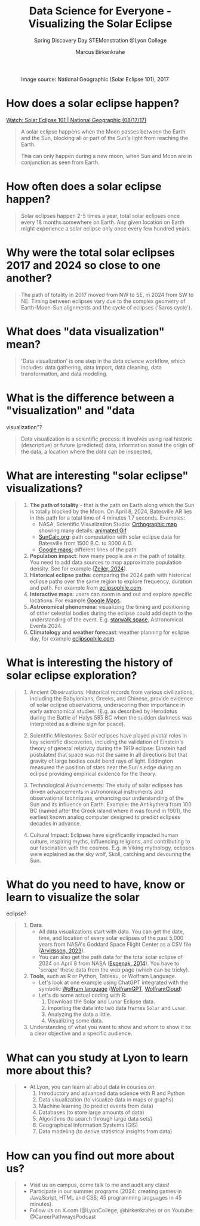 #+title: Data Science for Everyone - Visualizing the Solar Eclipse
#+author: Marcus Birkenkrahe
#+subtitle: Spring Discovery Day STEMonstration @Lyon College
#+startup: overview indent hideblocks
#+OPTIONS: toc:nil num:nil ^:nil :
#+attr_html: :width 600px:
#+caption: Image source: National Geographic (Solar Eclipse 101), 2017
[[./img/totality.png]]
* How does a solar eclipse happen?
#+attr_html: :width 600px: 
[[./img/national_geographic.png]]

[[https://youtu.be/cxrLRbkOwKs?si=_ZzwsI39I8fSdvQ4][Watch: Solar Eclipse 101 | National Geographic (08/17/17)]]
#+begin_quote
A solar eclipse happens when the Moon passes between the Earth and
the Sun, blocking all or part of the Sun's light from reaching the Earth.

This can only happen during a new moon, when Sun and Moon are in
conjunction as seen from Earth.
#+end_quote
* How often does a solar eclipse happen?
#+begin_quote
Solar eclipses happen 2-5 times a year, total solar eclipses once
every 18 months somewhere on Earth. Any given location on Earth
might experience a solar eclipse only once every few hundred years.
#+end_quote
* Why were the total solar eclipses 2017 and 2024 so close to one another?
#+begin_quote
The path of totality in 2017 moved from NW to SE, in 2024 from SW
to NE. Timing between eclipses vary due to the complex geometry of
Earth-Moon-Sun alignments and the cycle of eclipses ('Saros cycle').
#+end_quote
* What does "data visualization" mean?
#+begin_quote
'Data visualization' is one step in the data science workflow,
which includes: data gathering, data import, data cleaning, data
transformation, and data modeling.
#+end_quote
* What is the difference between a "visualization" and "data
visualization"?
#+begin_quote
Data visualization is a scientific process: it involves using real
historic (descriptive) or future (predicted) data, information
about the origin of the data, a location where the data can be
inspected,
#+end_quote
* What are interesting "solar eclipse" visualizations?
#+begin_quote
1. *The path of totality* - that is the path on Earth along which the
   Sun is totally blocked by the Moon. On April 8, 2024, Batesville
   AR lies in this path for a total time of 4 minutes 1.7
   seconds. Examples:
   - NASA, Scientific Visualization Studio: [[https://eclipse.gsfc.nasa.gov/SEplot/SEplot2001/SE2024Apr08T.GIF][Orthographic map]]
     showing many details; [[https://eclipse.gsfc.nasa.gov/SEanimate/SEanimate2001/SE2024Apr08T.GIF][animated Gif]]
   - [[https://www.suncalc.org/#/35.7719,-91.6427,8/2024.02.23/20:50/1/3][SunCalc.org]]: path computation with solar eclipse data for
     Batesville from 1500 B.C. to 3000 A.D.
   - [[https://www.google.com/maps/d/viewer?mid=1Hnwl6iLY8XveFnBixXx9IkY8mys&hl=en_US&ll=35.69816899247008%2C-92.05700536845772&z=8][Google maps:]] different lines of the path.
2. *Population impact*: how many people are in the path of
   totality. You need to add data sources to map approximate
   population density. See for example ([[https://www.astronomy.com/observing/astronomys-atlas-maps-totality/][Zeiler, 2024]]).
3. *Historical eclipse paths*: comparing the 2024 path with
   historical eclipse paths over the same region to explore
   frequency, duration and path. For example from [[https://eclipsophile.com/ghosts/][eclipsophile.com]].
4. *Interactive maps*: users can zoom in and out and explore specific
   locations. For example [[https://www.google.com/maps/d/viewer?mid=1Hnwl6iLY8XveFnBixXx9IkY8mys&hl=en_US&ll=35.69816899247008%2C-92.05700536845772&z=8][Google Maps]].
5. *Astronomical phenomena*: visualizing the timing and positioning
   of other celestial bodies during the eclipse could add depth to
   the understanding of the event. E.g. [[https://starwalk.space/en/news/astronomy-calendar-2024][starwalk.space]],
   Astronomical Events 2024.
6. *Climatology and weather forecast*: weather planning for eclipse
   day, for example [[https://eclipsophile.com/][eclipsophile.com]].
#+end_quote
* What is interesting the history of solar eclipse exploration?
#+begin_quote
1. Ancient Observations: Historical records from various
   civilizations, including the Babylonians, Greeks, and Chinese,
   provide evidence of solar eclipse observations, underscoring
   their importance in early astronomical studies. (E.g. as
   described by Herodotus during the Battle of Halys 585 BC when
   the sudden darkness was interpreted as a divine sign for peace).

2. Scientific Milestones: Solar eclipses have played pivotal roles
   in key scientific discoveries, including the validation of
   Einstein's theory of general relativity during the 1919 eclipse:
   Einstein had postulated that space was not the same in all
   directions but that gravity of large bodies could bend rays of
   light. Eddington measured the position of stars near the Sun's
   edge during an eclipse providing empirical evidence for the
   theory.

3. Technological Advancements: The study of solar eclipses has
   driven advancements in astronomical instruments and
   observational techniques, enhancing our understanding of the Sun
   and its influence on Earth. Example: the Antikythera from 100 BC
   (named after the Greek island where it was found in 1901), the
   earliest known analog computer designed to predict eclipses
   decades in advance.

4. Cultural Impact: Eclipses have significantly impacted human
   culture, inspiring myths, influencing religions, and
   contributing to our fascination with the cosmos. E.g. in Viking
   mythology, eclipses were explained as the sky wolf, Skoll,
   catching and devouring the Sun.
#+end_quote
* What do you need to have, know or learn to visualize the solar
eclipse?
#+begin_quote
1. *Data*.
   - All data visualizations start with data. You can get the date,
     time, and location of every solar eclipses of the past 5,000
     years from NASA's Goddard Space Flight Center as a CSV file
     ([[https://www.kaggle.com/datasets/nasa/solar-eclipses/data][Arvidsson, 2023]]).
   - You can also get the path data for the total solar eclipse of
     2024 on April 8 from NASA ([[https://eclipse.gsfc.nasa.gov/SEpath/SEpath2001/SE2024Apr08Tpath.html][Espenak, 2014]]). You have to
     'scrape' these data from the web page (which can be tricky).
2. *Tools*, such as R or Python, Tableau, or Wolfram Language.
   - Let's look at one example using ChatGPT integrated with the
     symbolic [[https://www.wolfram.com/language/][Wolfram language]] ([[https://chat.openai.com/g/g-0S5FXLyFN-wolfram/c/d528ebaf-3a0c-4176-8c0d-728292538c4b][WolframGPT]], [[https://www.wolframcloud.com/env/birkenkrahe/SolarEclipse.nb][WolframCloud]])
   - Let's do some actual coding with R:
     1) Download the Solar and Lunar Eclipse data.
     2) Importing the data into two data frames ~Solar~ and ~Lunar~.
     3) Analyzing the data a little.
     4) Visualizing some data.

3. Understanding of what you want to show and whom to show it to: a
   clear objective and a specific audience.
#+end_quote
* What can you study at Lyon to learn more about this?
#+begin_quote
- At Lyon, you can learn all about data in courses on:
  1) Introductory and advanced data science with R and Python
  2) Data visualization (to visualize data in maps or graphs)
  3) Machine learning (to predict events from data)
  4) Databases (to store large amounts of data)
  5) Algorithms (to search through large data sets)
  6) Geographical Information Systems (GIS)
  7) Data modeling (to derive statistical insights from data)
#+end_quote
* How can you find out more about us?
#+begin_quote
- Visit us on campus, come talk to me and audit any class!
- Participate in our summer programs (2024: creating games in
  JavaScript, HTML and CSS; 45 programming languages in 45
  minutes).
- Follow us on X.com (@LyonCollege, @birkenkrahe) or on Youtube:
  @CareerPathwaysPodcast
#+end_quote
